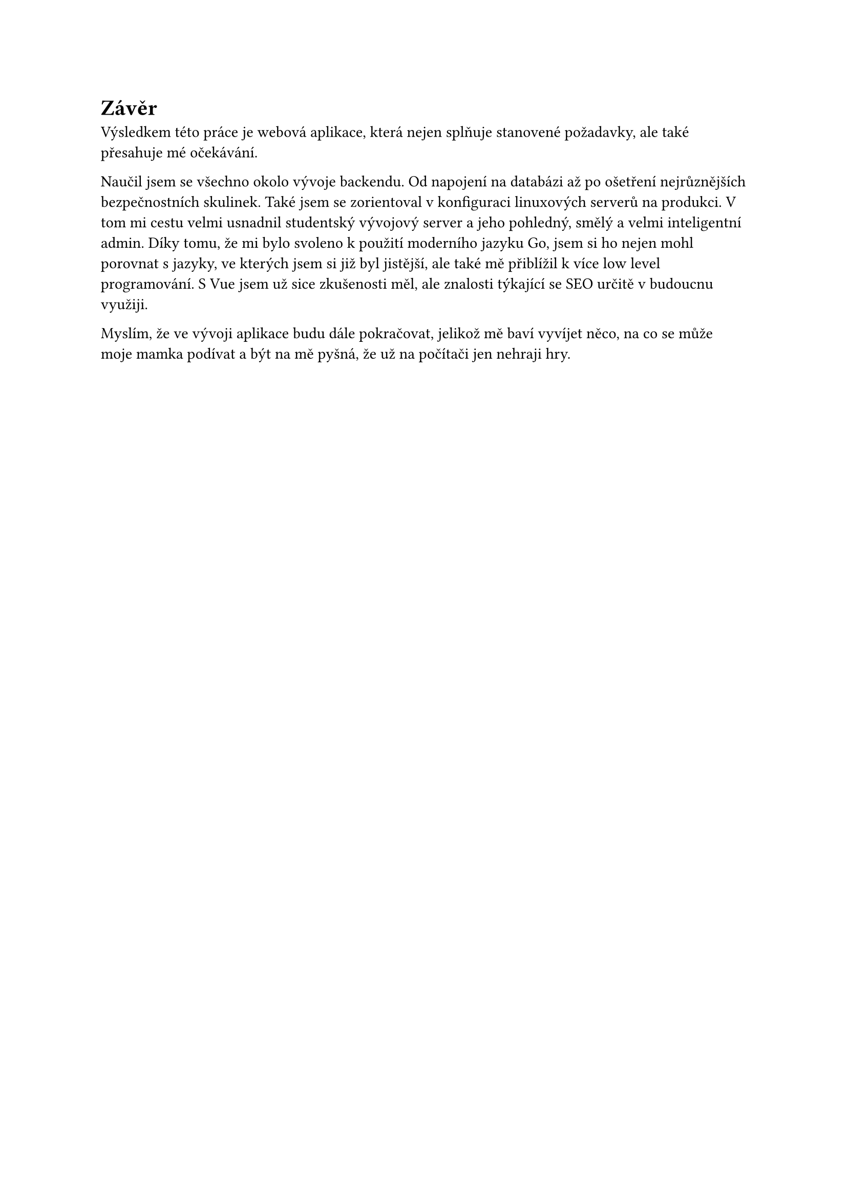 = Závěr
Výsledkem této práce je webová aplikace, která nejen splňuje stanovené požadavky, ale také přesahuje mé očekávání.

Naučil jsem se všechno okolo vývoje backendu. Od napojení na databázi až po ošetření nejrůznějších bezpečnostních skulinek. Také jsem se zorientoval v konfiguraci linuxových serverů na produkci. V tom mi cestu velmi usnadnil studentský vývojový server a jeho pohledný, smělý a velmi inteligentní admin. Díky tomu, že mi bylo svoleno k použití moderního jazyku Go, jsem si ho nejen mohl porovnat s jazyky, ve kterých jsem si již byl jistější, ale také mě přiblížil k více low level programování. S Vue jsem už sice zkušenosti měl, ale znalosti týkající se SEO určitě v budoucnu využiji.

Myslím, že ve vývoji aplikace budu dále pokračovat, jelikož mě baví vyvíjet něco, na co se může moje mamka podívat a být na mě pyšná, že už na počítači jen nehraji hry.